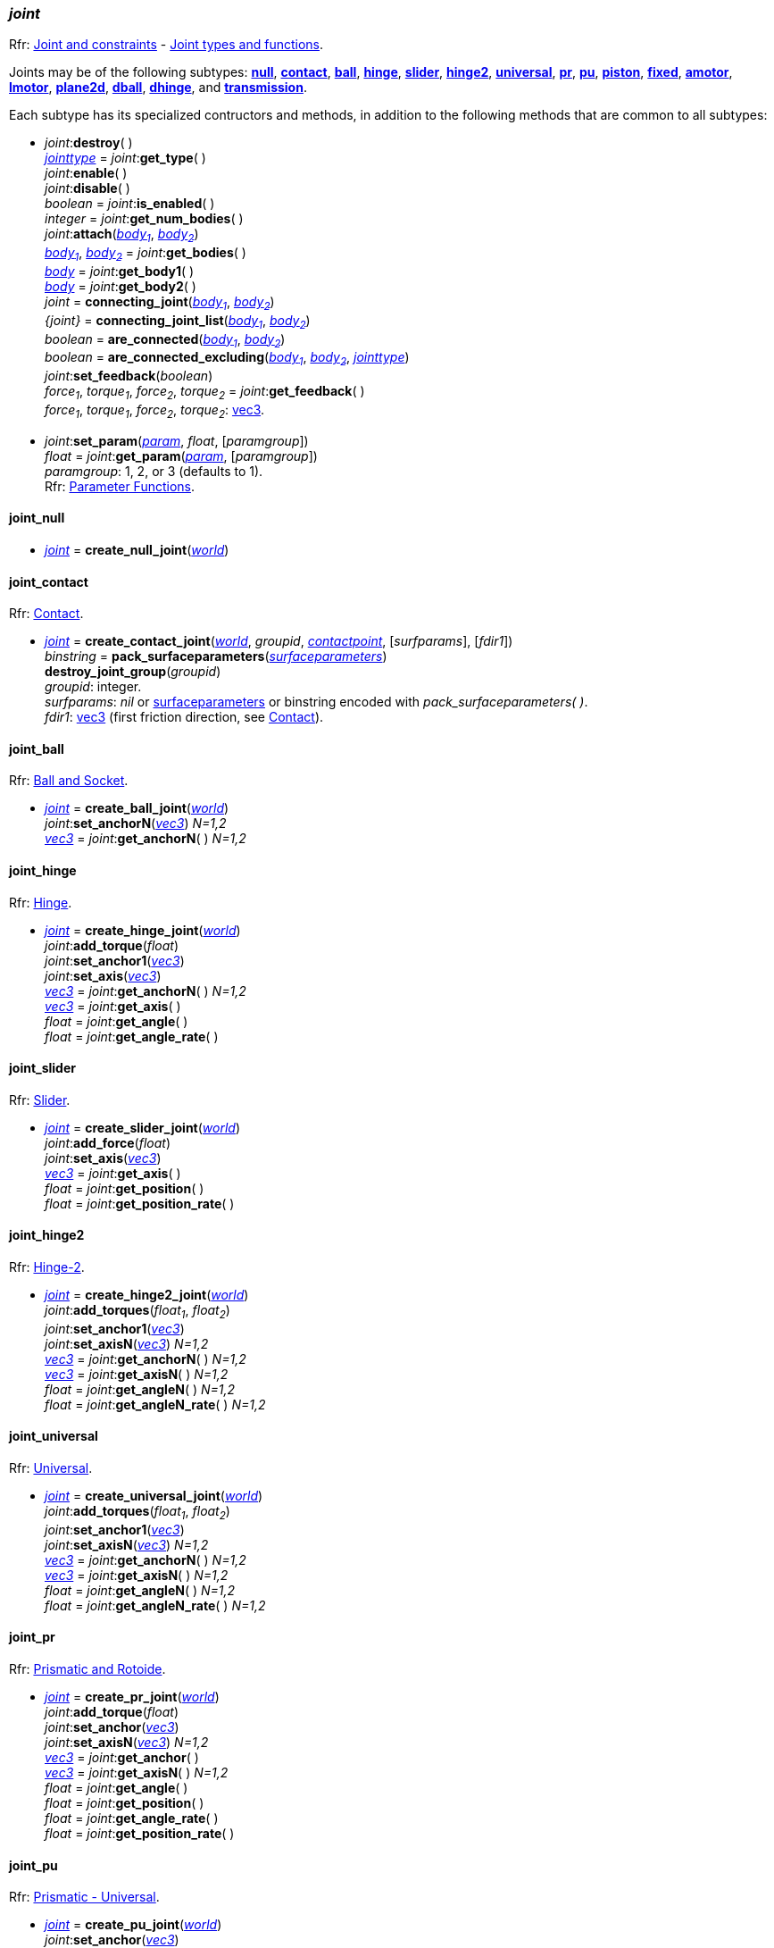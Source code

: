 
[[joint]]
=== _joint_

[small]#Rfr: http://ode.org/wiki/index.php?title=Manual#Joint_and_constraints[Joint and constraints] -
http://ode.org/wiki/index.php?title=Manual#Joint_Types_and_Functions[Joint types and functions].#

[[create_joint]]
Joints may be of the following subtypes:
<<joint_null, *null*>>,
<<joint_contact, *contact*>>,
<<joint_ball, *ball*>>,
<<joint_hinge, *hinge*>>,
<<joint_slider, *slider*>>,
<<joint_hinge2, *hinge2*>>,
<<joint_universal, *universal*>>,
<<joint_pr, *pr*>>,
<<joint_pu, *pu*>>,
<<joint_piston, *piston*>>,
<<joint_fixed, *fixed*>>,
<<joint_amotor, *amotor*>>,
<<joint_lmotor, *lmotor*>>,
<<joint_plane2d, *plane2d*>>,
<<joint_dball, *dball*>>,
<<joint_dhinge, *dhinge*>>, and
<<joint_transmission, *transmission*>>.

Each subtype has its specialized contructors and methods, in addition to the following methods that are common to all subtypes:

[[joint_destroy]]
* _joint_++:++*destroy*( ) +
<<jointtype, _jointtype_>> = _joint_++:++*get_type*( ) +
_joint_++:++*enable*( ) +
_joint_++:++*disable*( ) +
_boolean_ = _joint_++:++*is_enabled*( ) +
_integer_ = _joint_++:++*get_num_bodies*( ) +
_joint_++:++*attach*(<<body, _body~1~_>>, <<body, _body~2~_>>) +
<<body, _body~1~_>>, <<body, _body~2~_>> = _joint_++:++*get_bodies*( ) +
<<body, _body_>> = _joint_++:++*get_body1*( ) +
<<body, _body_>> = _joint_++:++*get_body2*( ) +
_joint_ = *connecting_joint*(<<body, _body~1~_>>, <<body, _body~2~_>>) +
_{joint}_ = *connecting_joint_list*(<<body, _body~1~_>>, <<body, _body~2~_>>) +
_boolean_ = *are_connected*(<<body, _body~1~_>>, <<body, _body~2~_>>) +
_boolean_ = *are_connected_excluding*(<<body, _body~1~_>>, <<body, _body~2~_>>, <<jointtype_, _jointtype_>>) +
_joint_++:++*set_feedback*(_boolean_) +
_force~1~_, _torque~1~_, _force~2~_, _torque~2~_ = _joint_++:++*get_feedback*( ) +
[small]#_force~1~_, _torque~1~_, _force~2~_, _torque~2~_: <<vec3, vec3>>.#

[[joint_set_param]]
* _joint_++:++*set_param*(<<param, _param_>>, _float_, [_paramgroup_]) +
_float_ = _joint_++:++*get_param*(<<param, _param_>>, [_paramgroup_]) +
[small]#_paramgroup_: 1, 2, or 3 (defaults to 1). +
Rfr: http://ode.org/wiki/index.php?title=Manual#Parameter_Functions[Parameter Functions].#


[[joint_null]]
==== joint_null

* <<joint, _joint_>> = *create_null_joint*(<<world, _world_>>) +

[[joint_contact]]
==== joint_contact

[small]#Rfr: http://ode.org/wiki/index.php?title=Manual#Contact[Contact].#

* <<joint, _joint_>> = *create_contact_joint*(<<world, _world_>>, _groupid_, <<contactpoint, _contactpoint_>>, [_surfparams_], [_fdir1_]) +
_binstring_ = *pack_surfaceparameters*(<<surfaceparameters, _surfaceparameters_>>) +
*destroy_joint_group*(_groupid_) +
[small]#_groupid_: integer. +
_surfparams_: _nil_ or <<surfaceparameters, surfaceparameters>> or binstring encoded with _pack_surfaceparameters( )_. +
_fdir1_: <<vec3, vec3>> (first friction direction, see http://ode.org/wiki/index.php?title=Manual#Contact[Contact]).#

[[joint_ball]]
==== joint_ball

[small]#Rfr: http://ode.org/wiki/index.php?title=Manual#Ball_and_Socket[Ball and Socket].#

* <<joint, _joint_>> = *create_ball_joint*(<<world, _world_>>) +
_joint_++:++*set_anchorN*(<<vec3, _vec3_>>) _N=1,2_ +
<<vec3, _vec3_>> = _joint_++:++*get_anchorN*( ) _N=1,2_


[[joint_hinge]]
==== joint_hinge

[small]#Rfr: http://ode.org/wiki/index.php?title=Manual#Hinge[Hinge].#

* <<joint, _joint_>> = *create_hinge_joint*(<<world, _world_>>) +
_joint_++:++*add_torque*(_float_) +
_joint_++:++*set_anchor1*(<<vec3, _vec3_>>) +
_joint_++:++*set_axis*(<<vec3, _vec3_>>) +
<<vec3, _vec3_>> = _joint_++:++*get_anchorN*( ) _N=1,2_ +
<<vec3, _vec3_>> = _joint_++:++*get_axis*( ) +
_float_ = _joint_++:++*get_angle*( ) +
_float_ = _joint_++:++*get_angle_rate*( )

[[joint_slider]]
==== joint_slider

[small]#Rfr: http://ode.org/wiki/index.php?title=Manual#Slider[Slider].#

* <<joint, _joint_>> = *create_slider_joint*(<<world, _world_>>) +
_joint_++:++*add_force*(_float_) +
_joint_++:++*set_axis*(<<vec3, _vec3_>>) +
<<vec3, _vec3_>> = _joint_++:++*get_axis*( ) +
_float_ = _joint_++:++*get_position*( ) +
_float_ = _joint_++:++*get_position_rate*( )


[[joint_hinge2]]
==== joint_hinge2

[small]#Rfr: http://ode.org/wiki/index.php?title=Manual#Hinge-2[Hinge-2].#

* <<joint, _joint_>> = *create_hinge2_joint*(<<world, _world_>>) +
_joint_++:++*add_torques*(_float~1~_, _float~2~_) +
_joint_++:++*set_anchor1*(<<vec3, _vec3_>>) +
_joint_++:++*set_axisN*(<<vec3, _vec3_>>) _N=1,2_ +
<<vec3, _vec3_>> = _joint_++:++*get_anchorN*( ) _N=1,2_ +
<<vec3, _vec3_>> = _joint_++:++*get_axisN*( ) _N=1,2_ +
_float_ = _joint_++:++*get_angleN*( ) _N=1,2_ +
_float_ = _joint_++:++*get_angleN_rate*( ) _N=1,2_


[[joint_universal]]
==== joint_universal

[small]#Rfr: http://ode.org/wiki/index.php?title=Manual#Universal[Universal].#

* <<joint, _joint_>> = *create_universal_joint*(<<world, _world_>>) +
_joint_++:++*add_torques*(_float~1~_, _float~2~_) +
_joint_++:++*set_anchor1*(<<vec3, _vec3_>>) +
_joint_++:++*set_axisN*(<<vec3, _vec3_>>) _N=1,2_ +
<<vec3, _vec3_>> = _joint_++:++*get_anchorN*( ) _N=1,2_ +
<<vec3, _vec3_>> = _joint_++:++*get_axisN*( ) _N=1,2_ +
_float_ = _joint_++:++*get_angleN*( ) _N=1,2_ +
_float_ = _joint_++:++*get_angleN_rate*( ) _N=1,2_

[[joint_pr]]
==== joint_pr

[small]#Rfr: http://ode.org/wiki/index.php?title=Manual#Prismatic_and_Rotoide[Prismatic and Rotoide].#

* <<joint, _joint_>> = *create_pr_joint*(<<world, _world_>>) +
_joint_++:++*add_torque*(_float_) +
_joint_++:++*set_anchor*(<<vec3, _vec3_>>) +
_joint_++:++*set_axisN*(<<vec3, _vec3_>>) _N=1,2_ +
<<vec3, _vec3_>> = _joint_++:++*get_anchor*( ) +
<<vec3, _vec3_>> = _joint_++:++*get_axisN*( ) _N=1,2_ +
_float_ = _joint_++:++*get_angle*( ) +
_float_ = _joint_++:++*get_position*( ) +
_float_ = _joint_++:++*get_angle_rate*( ) +
_float_ = _joint_++:++*get_position_rate*( )

[[joint_pu]]
==== joint_pu

[small]#Rfr: http://ode.org/wiki/index.php?title=Manual#Prismatic_-_Universal[Prismatic - Universal].#

* <<joint, _joint_>> = *create_pu_joint*(<<world, _world_>>) +
_joint_++:++*set_anchor*(<<vec3, _vec3_>>) +
_joint_++:++*set_axisN*(<<vec3, _vec3_>>) _N=1,2,3_ +
<<vec3, _vec3_>> = _joint_++:++*get_anchor*( ) +
<<vec3, _vec3_>> = _joint_++:++*get_axisN*( ) _N=1,2,3_ +
_float_ = _joint_++:++*get_angleN*( ) _N=1,2_ +
_float_ = _joint_++:++*get_position*( ) +
_float_ = _joint_++:++*get_angleN_rate*( ) _N=1,2_ +
_float_ = _joint_++:++*get_position_rate*( )

[[joint_piston]]
==== joint_piston

[small]#Rfr: http://ode.org/wiki/index.php?title=Manual#Piston[Piston].#

* <<joint, _joint_>> = *create_piston_joint*(<<world, _world_>>) +
_joint_++:++*add_force*(_float_) +
_joint_++:++*set_anchor1*(<<vec3, _vec3_>>) +
_joint_++:++*set_axis*(<<vec3, _vec3_>>) +
<<vec3, _vec3_>> = _joint_++:++*get_anchorN*( ) _N=1,2_ +
<<vec3, _vec3_>> = _joint_++:++*get_axis*( ) +
_float_ = _joint_++:++*get_angle*( ) +
_float_ = _joint_++:++*get_position*( ) +
_float_ = _joint_++:++*get_angle_rate*( ) +
_float_ = _joint_++:++*get_position_rate*( )

[[joint_fixed]]
==== joint_fixed

[small]#Rfr: http://ode.org/wiki/index.php?title=Manual#Fixed[Fixed].#

* <<joint, _joint_>> = *create_fixed_joint*(<<world, _world_>>) +
_joint_++:++*set*( ) +

[[joint_amotor]]
==== joint_amotor

[small]#Rfr: http://ode.org/wiki/index.php?title=Manual#Angular_Motor[Angular Motor].#

* <<joint, _joint_>> = *create_amotor_joint*(<<world, _world_>>) +
_joint_++:++*add_torques*(_float~1~_ [, _float~2~_, _float~3~_]) +
_joint_++:++*set_mode*(<<amotormode, _amotormode_>>) +
_joint_++:++*set_num_axes*(_numaxes_) +
_joint_++:++*set_axisN*(<<vec3, _vec3_>>, <<relativeorientation, _relativeorientation_>>) _N=1,2,3_ +
_joint_++:++*set_angleN*(_float_) _N=1,2,3_ +
<<amotormode, _amotormode_>> = _joint_++:++*get_mode*( ) +
_numaxes_ = _joint_++:++*get_num_axes*( ) +
<<vec3, _vec3_>>, <<relativeorientation, _relativeorientation_>> = _joint_++:++*get_axisN*( ) _N=1,2,3_ +
_float_ = _joint_++:++*get_angleN*( ) _N=1,2,3_ +
_float_ = _joint_++:++*get_angle_rateN*( ) _N=1,2,3_ +
[small]#_numaxes_: 1, 2, or 3.#

[[joint_lmotor]]
==== joint_lmotor

[small]#Rfr: http://ode.org/wiki/index.php?title=Manual#Linear_Motor[Linear Motor].#

* <<joint, _joint_>> = *create_lmotor_joint*(<<world, _world_>>) +
_joint_++:++*add_torques*(_float~1~_ [, _float~2~_, _float~3~_]) +
_joint_++:++*set_num_axes*(_numaxes_) +
_joint_++:++*set_axisN*(<<vec3, _vec3_>>, <<relativeorientation, _relativeorientation_>>) _N=1,2,3_ +
_numaxes_ = _joint_++:++*get_num_axes*( ) +
<<vec3, _vec3_>> = _joint_++:++*get_axisN*( ) _N=1,2,3_ +
[small]#_numaxes_: 1, 2, or 3.#

[[joint_plane2d]]
==== joint_plane2d

[small]#Rfr: http://ode.org/wiki/index.php?title=Manual#Plane_2D[Plane 2D].#

* <<joint, _joint_>> = *create_plane2d_joint*(<<world, _world_>>) +
_joint_++:++*set_x_param*(<<param, _param_>>, _float_, [_paramgroup_]) +
_joint_++:++*set_y_param*(<<param, _param_>>, _float_, [_paramgroup_]) +
_joint_++:++*set_angle_param*(<<param, _param_>>, _float_, [_paramgroup_]) +
[small]#See <<joint_set_param, set/get_param>>.#

[[joint_dball]]
==== joint_dball

[small]#Rfr: http://ode.org/wiki/index.php?title=Manual#Double_Ball_And_Socket[Double Ball And Socket].#

* <<joint, _joint_>> = *create_dball_joint*(<<world, _world_>>) +
_joint_++:++*set_anchorN*(<<vec3, _vec3_>>) _N=1,2_ +
_joint_++:++*set_distance*(_float_) +
<<vec3, _vec3_>> = _joint_++:++*get_anchorN*( ) _N=1,2_ +
_float_ = _joint_++:++*get_distance*( )

[[joint_dhinge]]
==== joint_dhinge

[small]#Rfr: http://ode.org/wiki/index.php?title=Manual#Double_Hinge[Double Hinge].#

* <<joint, _joint_>> = *create_dhinge_joint*(<<world, _world_>>) +
_joint_++:++*set_axis*(<<vec3, _vec3_>>) +
_joint_++:++*set_anchorN*(<<vec3, _vec3_>>) _N=1,2_ +
_joint_++:++*set_distance*(_float_) +
<<vec3, _vec3_>> = _joint_++:++*get_axis*( ) +
<<vec3, _vec3_>> = _joint_++:++*get_anchorN*( ) _N=1,2_ +
_float_ = _joint_++:++*get_distance*( )

[[joint_transmission]]
==== joint_transmission

[small]#Rfr: http://ode.org/wiki/index.php?title=Manual#Transmission[Transmission].#

* <<joint, _joint_>> = *create_transmission_joint*(<<world, _world_>>) +
_joint_++:++*set_mode*(<<transmissionmode, _transmissionmode_>>) +
_joint_++:++*set_axis*(<<vec3, _vec3_>>) +
_joint_++:++*set_axisN*(<<vec3, _vec3_>>) _N=1,2_ +
_joint_++:++*set_anchorN*(<<vec3, _vec3_>>) _N=1,2_ +
_joint_++:++*set_radiusN*(_float_) _N=1,2_ +
_joint_++:++*set_ratio*(_float_) +
_joint_++:++*set_backlash*(_float_) +
<<transmissionmode, _transmissionmode_>> = _joint_++:++*get_mode*( ) +
<<vec3, _vec3_>> = _joint_++:++*get_axis*( ) +
<<vec3, _vec3_>> = _joint_++:++*get_axisN*( ) _N=1,2_ +
<<vec3, _vec3_>> = _joint_++:++*get_anchorN*( ) _N=1,2_ +
_float_ = _joint_++:++*get_radiusN*( ) _N=1,2_ +
_float_ = _joint_++:++*get_ratio*( ) +
_float_ = _joint_++:++*get_backlash*( ) +
_float_ = _joint_++:++*get_angleN*( ) _N=1,2_ +
<<vec3, _vec3_>> = _joint_++:++*get_contact_pointN*( ) _N=1,2_

